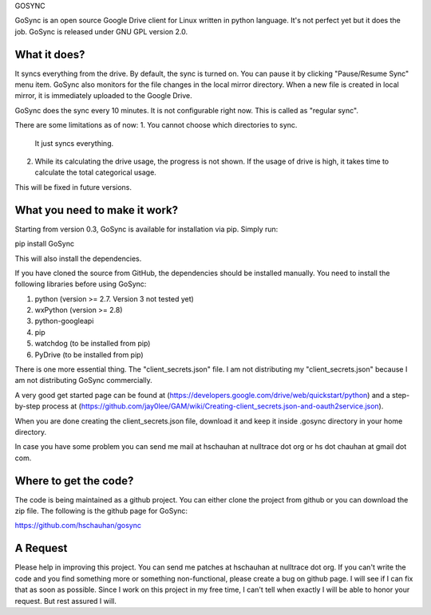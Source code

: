 GOSYNC

GoSync is an open source Google Drive client for Linux written in python language.
It's not perfect yet but it does the job. GoSync is released under GNU GPL version 2.0.

What it does?
------------
It syncs everything from the drive. By default, the sync is turned on. You can pause
it by clicking "Pause/Resume Sync" menu item. GoSync also monitors for the file changes
in the local mirror directory. When a new file is created in local mirror, it is
immediately uploaded to the Google Drive.

GoSync does the sync every 10 minutes. It is not configurable right now. This is called
as "regular sync".

There are some limitations as of now:
1. You cannot choose which directories to sync.
   It just syncs everything.
2. While its calculating the drive usage, the progress
   is not shown. If the usage of drive is high, it takes
   time to calculate the total categorical usage.

This will be fixed in future versions.

What you need to make it work?
------------------------------
Starting from version 0.3, GoSync is available for installation via pip. Simply run:

pip install GoSync

This will also install the dependencies.

If you have cloned the source from GitHub, the dependencies should be installed manually.
You need to install the following libraries before using GoSync:

1. python (version >= 2.7. Version 3 not tested yet)
2. wxPython  (version >= 2.8)
3. python-googleapi
4. pip
5. watchdog (to be installed from pip)
6. PyDrive (to be installed from pip)

There is one more essential thing. The "client_secrets.json" file. I am not distributing
my "client_secrets.json" because I am not distributing GoSync commercially.

A very good get started page can be found at (https://developers.google.com/drive/web/quickstart/python)
and a step-by-step process at (https://github.com/jay0lee/GAM/wiki/Creating-client_secrets.json-and-oauth2service.json).

When you are done creating the client_secrets.json file, download it and keep it inside
.gosync directory in your home directory.

In case you have some problem you can send me mail at hschauhan at nulltrace dot org or
hs dot chauhan at gmail dot com.

Where to get the code?
----------------------
The code is being maintained as a github project. You can either clone the project from github or you
can download the zip file. The following is the github page for GoSync:

https://github.com/hschauhan/gosync

A Request
---------
Please help in improving this project. You can send me patches at hschauhan at nulltrace dot org. If you
can't write the code and you find something more or something non-functional, please create a bug on github
page. I will see if I can fix that as soon as possible. Since I work on this project in my free time, I
can't tell when exactly I will be able to honor your request. But rest assured I will.


